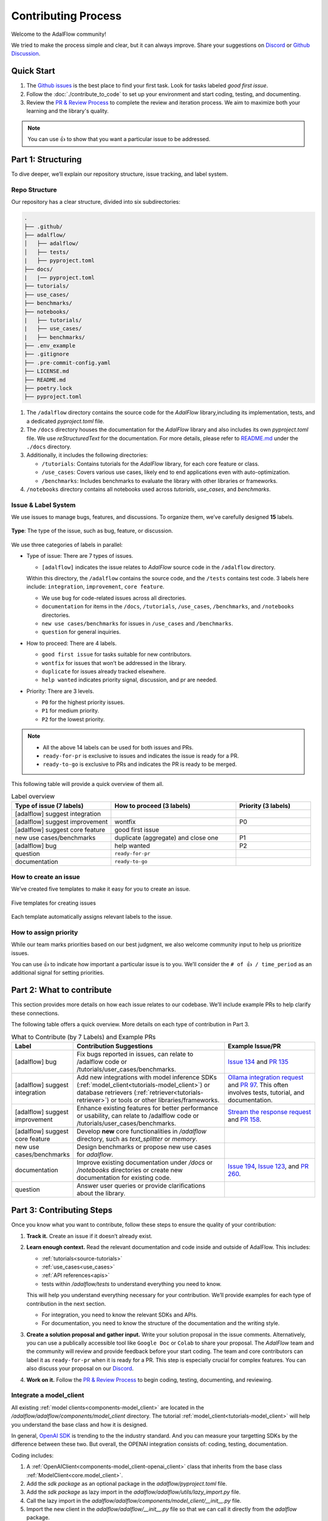 Contributing Process
=======================================
Welcome to the AdalFlow community!

We tried to make the process simple and clear, but it can always improve.
Share your suggestions on `Discord <https://discord.com/invite/ezzszrRZvT>`_ or `Github Discussion <https://github.com/SylphAI-Inc/AdalFlow/discussions>`_.


Quick Start
^^^^^^^^^^^^^^^^^^^^^^^^^^^^^^^^^
1. The `Github issues <https://github.com/SylphAI-Inc/AdalFlow/issues>`_ is the best place to find your first task. Look for tasks labeled `good first issue`.
2. Follow the :doc:`./contribute_to_code` to set up your environment and start coding, testing, and documenting.
3. Review the `PR & Review Process <#pr-review-process>`_ to complete the review and iteration process.
   We aim to maximize both your learning and the library's quality.


.. note::

   You can use 👍 to show that you want a particular issue to be addressed.

.. _part1-structuring:
Part 1: Structuring
^^^^^^^^^^^^^^^^^^^^^^^^^^^^^^^^^
To dive deeper, we’ll explain our repository structure, issue tracking, and label system.

..  what to contribute(with examples), contributing steps with proposal/discussion/coding/testing/documentation/pr/review process.
.. The coding and testing will be discussed more in details in `Code Contribution Guidelines <./contribute_to_code.html>`_ and the documentation will be discussed in `Documentation Contribution Guidelines <./contribute_to_document.html>`_.

Repo Structure
~~~~~~~~~~~~~~~~~~~~~~~~~~~~~~
Our repository has a clear structure, divided into six subdirectories:

.. code-block:: text

   .
   ├── .github/
   ├── adalflow/
   │   ├── adalflow/
   │   ├── tests/
   |   ├── pyproject.toml
   ├── docs/
   |   |── pyproject.toml
   ├── tutorials/
   ├── use_cases/
   ├── benchmarks/
   ├── notebooks/
   |   ├── tutorials/
   |   ├── use_cases/
   |   ├── benchmarks/
   ├── .env_example
   ├── .gitignore
   ├── .pre-commit-config.yaml
   ├── LICENSE.md
   ├── README.md
   ├── poetry.lock
   ├── pyproject.toml

1. The ``/adalflow`` directory contains the source code for the `AdalFlow` library,including its implementation, tests, and a dedicated `pyproject.toml` file.
2. The ``/docs`` directory houses the documentation for the `AdalFlow` library and also includes its own `pyproject.toml` file.
   We use `reStructuredText` for the documentation.  For more details, please refer to `README.md <https://github.com/SylphAI-Inc/AdalFlow/blob/main/docs/README.md>`_ under the ``./docs`` directory.
3. Additionally, it includes the following directories:

   - ``/tutorials``: Contains tutorials for the `AdalFlow` library, for each core feature or class.
   - ``/use_cases``: Covers various use cases, likely end to end applications even with auto-optimization.
   - ``/benchmarks``: Includes benchmarks to evaluate the library with other libraries or frameworks.
4. ``/notebooks`` directory contains all notebooks used across `tutorials`, `use_cases`, and `benchmarks`.



Issue & Label System
~~~~~~~~~~~~~~~~~~~~~~~~~~~~~~
We use issues to manage bugs, features, and discussions.
To organize them, we’ve carefully designed **15** labels.


.. figure:: ../_static/images/adalflow_issues.png
   :alt: AdalFlow Issues
   :align: center
   :width: 700px

   **Type**: The type of the issue, such as bug, feature, or discussion.

We use three categories of labels in parallel:

* Type of issue: There are 7 types of issues.

  - ``[adalflow]`` indicates the issue relates to `AdalFlow` source code in the ``/adalflow`` directory.
  Within this directory, the ``/adalflow`` contains the source code, and the ``/tests`` contains test code.
  3 labels here include: ``integration``, ``improvement``, ``core feature``.

  - We use ``bug`` for code-related issues across all directories.
  - ``documentation`` for items in the ``/docs``, ``/tutorials``, ``/use_cases``, ``/benchmarks``, and ``/notebooks`` directories.
  - ``new use cases/benchmarks`` for issues in ``/use_cases`` and ``/benchmarks``.
  - ``question`` for general inquiries.

* How to proceed: There are 4 labels.

  - ``good first issue`` for tasks suitable for new contributors.
  - ``wontfix`` for issues that won’t be addressed in the library.
  - ``duplicate`` for issues already tracked elsewhere.
  - ``help wanted`` indicates priority signal, discussion, and pr are needed.

* Priority: There are 3 levels.

  - ``P0`` for the highest priority issues.
  - ``P1`` for medium priority.
  - ``P2`` for the lowest priority.


.. note::
   * All the above 14 labels can be used for both issues and PRs.
   * ``ready-for-pr`` is exclusive to issues and indicates the issue is ready for a PR.
   * ``ready-to-go`` is exclusive to PRs and indicates the PR is ready to be merged.

This following table will provide a quick overview of them all.


.. list-table:: Label overview
   :header-rows: 1
   :widths: 40 50 30

   * - Type of issue (7 labels)
     - How to proceed (3 labels)
     - Priority (3 labels)
   * - [adalflow] suggest integration
     -
     -
   * - [adalflow] suggest improvement
     - wontfix
     - P0
   * - [adalflow] suggest core feature
     - good first issue
     -
   * - new use cases/benchmarks
     - duplicate (aggregate) and close one
     - P1
   * - [adalflow] bug
     - help wanted
     - P2
   * - question
     - ``ready-for-pr``
     -
   * - documentation
     - ``ready-to-go``
     -

How to create an issue
~~~~~~~~~~~~~~~~~~~~~~~~~~~~~~
We’ve created five templates to make it easy for you to create an issue.

.. figure:: ../_static/images/adalflow_issue_template.png
   :alt: AdalFlow Issue Template
   :align: center
   :width: 700px

   Five templates for creating issues

Each template automatically assigns relevant labels to the issue.


How to assign priority
~~~~~~~~~~~~~~~~~~~~~~~~~~~~~~

While our team marks priorities based on our best judgment, we also welcome community input to help us prioritize issues.

You can use 👍 to indicate how important a particular issue is to you.
We’ll consider the ``# of 👍 / time_period`` as an additional signal for setting priorities.



Part 2: What to contribute
^^^^^^^^^^^^^^^^^^^^^^^^^^^^^^^^^

This section provides more details on how each issue relates to our codebase.
We’ll include example PRs to help clarify these connections.

The following table offers a quick overview.
More details on each type of contribution in Part 3.

.. list-table:: What to Contribute (by 7 Labels) and Example PRs
   :header-rows: 1
   :widths: 20 50 30

   * - Label
     - Contribution Suggestions
     - Example Issue/PR
   * - [adalflow] bug
     - Fix bugs reported in issues, can relate to /adalflow code or /tutorials/user_cases/benchmarks.
     - `Issue 134 <https://github.com/SylphAI-Inc/AdalFlow/issues/134>`_ and `PR 135 <https://github.com/SylphAI-Inc/AdalFlow/pull/135>`_
   * - [adalflow] suggest integration
     - Add new integrations with model inference SDKs (:ref:`model_client<tutorials-model_client>`) or database retrievers (:ref:`retriever<tutorials-retriever>`) or tools or other libraries/frameworks.
     - `Ollama integration request <https://github.com/SylphAI-Inc/AdalFlow/issues/96>`_ and `PR 97 <https://github.com/SylphAI-Inc/AdalFlow/pull/97>`_. This often involves tests, tutorial, and documentation.
   * - [adalflow] suggest improvement
     - Enhance existing features for better performance or usability, can relate to /adalflow code or /tutorials/user_cases/benchmarks.
     - `Stream the response request <https://github.com/SylphAI-Inc/AdalFlow/issues/149>`_ and `PR 158 <https://github.com/SylphAI-Inc/AdalFlow/pull/158>`_.
   * - [adalflow] suggest core feature
     - Develop **new** core functionalities in `/adalflow` directory, such as `text_splitter` or `memory`.
     -
   * - new use cases/benchmarks
     - Design benchmarks or propose new use cases for `adalflow`.
     -
   * - documentation
     - Improve existing documentation under `/docs` or `/notebooks` directories or create new documentation for existing code.
     - `Issue 194 <https://github.com/SylphAI-Inc/AdalFlow/issues/194>`_, `Issue 123 <https://github.com/SylphAI-Inc/AdalFlow/issues/123>`_,  and `PR 260 <https://github.com/SylphAI-Inc/AdalFlow/pull/260>`_.
   * - question
     - Answer user queries or provide clarifications about the library.
     -

.. _part3-contributing-steps:

Part 3: Contributing Steps
^^^^^^^^^^^^^^^^^^^^^^^^^^^^^^^^^

Once you know what you want to contribute, follow these steps to ensure the quality of your contribution:

1. **Track it.** Create an issue if it doesn’t already exist.
2. **Learn enough context.** Read the relevant documentation and code inside and outside of AdalFlow.
   This includes:

   - :ref:`tutorials<source-tutorials>`
   - :ref:`use_cases<use_cases>`
   - :ref:`API references<apis>`
   - tests within `/adalflow/tests` to understand everything you need to know.

   This will help you understand everything necessary for your contribution.
   We’ll provide examples for each type of contribution in the next section.

   - For integration, you need to know the relevant SDKs and APIs.
   - For documentation, you need to know the structure of the documentation and the writing style.

3. **Create a solution proposal and gather input.** Write your solution proposal in the issue comments.
   Alternatively, you can use a publically accessible tool like ``Google Doc`` or ``Colab`` to share your proposal.
   The `AdalFlow` team and the community will review and provide feedback before your start coding.
   The team and core contributors can label it as ``ready-for-pr`` when it is ready for a PR.
   This step is especially crucial for complex features. You can also discuss your proposal on our `Discord <https://discord.com/invite/ezzszrRZvT>`_.

4. **Work on it.**  Follow the `PR & Review Process <#pr-review-process>`_ to begin coding, testing, documenting, and reviewing.


.. TODO: edit the remaining content

Integrate a  model_client
~~~~~~~~~~~~~~~~~~~~~~~~~~~~~~
All existing :ref:`model clients<components-model_client>` are located in the `/adalflow/adalflow/components/model_client` directory.
The tutorial :ref:`model_client<tutorials-model_client>` will help you understand the base class and how it is designed.

In general, `OpenAI SDK <https://platform.openai.com/docs/quickstart>`_ is trending to the the industry standard.
And you can measure your targetting SDKs by the difference between these two.
But overall, the OPENAI integration consists of: coding, testing, documentation.

Coding includes:

1. A :ref:`OpenAIClient<components-model_client-openai_client>` class that inherits from the base class :ref:`ModelClient<core.model_client>`.
2. Add the `sdk package` as an optional package in the `adalflow/pyproject.toml` file.
3. Add the `sdk package` as lazy import in the `adalflow/adalflow/utils/lazy_import.py` file.
4. Call the lazy import in the `adalflow/adalflow/components/model_client/__init__.py` file.
5. Import the new client in the `adalflow/adalflow/__init__.py` file so that we can call it directly from the `adalflow` package.

Testing includes:

1. Create a test file `test_XX_client.py` in the `adalflow/tests/` directory. You can use `test_openai_client.py` as a reference.
2. Add the package to the `adalflow/pyproject.toml` file under the `[tool.poetry.group.test.dependencies]` section.
3. Add the test case for the new client in the test file.
4. Follow the `adalflow/tests/README.md` to run the test.

Documentation includes:

1. Add examples on how to use the new client in the `tutorials` directory. You can use `tutorials/ollama_client_note.py` as a reference.
2. Make sure you add the new client package in the root `pyproject.toml` file under the `[tool.poetry.dependencies]` section.
3. Ensure the API reference is correctly rendenered in the `docs` directory.
   For example, with `ollama_client`, you need to add the following line in the `docs/source/apis/components/index.rst` file:

   .. code-block:: text

      components.model_client.ollama_client

4. Add examplary API configurations in the root `.env_example` file.


This `ollama_client PR <https://github.com/SylphAI-Inc/AdalFlow/pull/97>`_ is a good example of how to integrate a new model client.

Integrate a database retriever
~~~~~~~~~~~~~~~~~~~~~~~~~~~~~~~~~~~
All existing :ref:`retrievers<components-retriever>` are located in the `/adalflow/adalflow/components/retriever` directory.
The tutorial :ref:`retriever<tutorials-retriever>` will help you understand the base class and how it is designed.

The process is quite similar to integrating a model client. For documentation, ensure you add an example in :ref:`retriever<tutorials-retriever>`.

This `qdrant_retriever PR <https://github.com/SylphAI-Inc/AdalFlow/pull/165>`_ is a good example of how to integrate a new database retriever.

Add notebooks for existing/new tutorials/use_cases/benchmarks
~~~~~~~~~~~~~~~~~~~~~~~~~~~~~~~~~~~~~~~~~~~~~~~~~~~~~~~~~~~~~~

.. figure:: ../_static/images/adalflow_code_samples.png
   :alt: Code samples for tutorials

   :align: center
   :width: 700px

   Code samples for tutorials


.. note::
  For how to add a new notebook, please follow the `README.md <https://github.com/SylphAI-Inc/AdalFlow/blob/main/notebooks/README.md>`_ in the `notebooks` directory.

**Tutorials**

For :ref:`tutorials<tutorials>` in our documentation, each tutorial is accompanied by two code files: one `XX_note.py` in `/tutorials` and one `adalflow_XX.ipynb` in `/notebooks/tutorials`.
You can help add the missing code file in tutorials and make sure to link them in the documentation like the above figure.
Here is one example issue and PR for adding a new tutorial: `Issue 192 <https://github.com/SylphAI-Inc/AdalFlow/issues/192>`_ and `PR 261 <https://github.com/SylphAI-Inc/AdalFlow/pull/261>`_.

**Use Cases**

For :ref:`use_cases<use_cases>` in our documentation, each use case is accompanied by source code in `/use_cases` and a notebook in `/notebooks/use_cases`.
For our existing use cases, we do not always have the corresponding notebooks. You can help add the missing notebooks for the existing use cases.

**Benchmarks**

So far, we are still working on the code in the `/benchmarks` directory. We will need help on addint the documentation along with the code.

Part 4: Pull Request Process
^^^^^^^^^^^^^^^^^^^^^^^^^^^^^^^^^

Prepare the codebase
~~~~~~~~~~~~~~~~~~~~~~~~~

Before you can start a pull request, you need to follow these steps and this `Github official fork guide <https://docs.github.com/en/pull-requests/collaborating-with-pull-requests/working-with-forks/fork-a-repo?tool=webui>`_:

1. **Fork the repository.**
   You can fork the repository by clicking the `Fork` button on the top right corner of the repository page.

2. **Clone the repository.**
   You can clone the repository by running the following command in your terminal:

   .. code-block:: bash

      git clone your_forked_repository_url

3. **Sync your fork.**
   Also, make sure your repository is in sync with the original owner's repository. You can do this by running the following commands:

   .. code-block:: bash

      git remote -v

   You will not see our repo in the list. You can add it by running the following command:

   .. code-block:: bash

      git remote add upstream https://github.com/SylphAI-Inc/AdalFlow.git

   Now, when you run `git remote -v`, you will see the upstream repo.
   Then, we can sync your fork with the upstream repo by running the following commands:

   .. code-block:: bash

      git fetch upstream
      git checkout main
      git merge upstream/main

   *Note: `fetch` will fetch the changes from the upstream repo, but it will not merge them into your local branch. `merge` will merge the changes from the upstream repo into your local branch.*
   For more detials, please refer to the `Github official syncing a fork guide <https://docs.github.com/en/pull-requests/collaborating-with-pull-requests/working-with-forks/syncing-a-fork>`_.

4. **Create a new branch.**
   Create a new branch to ensure your changes are isolated from the main codebase. You can do this by running the following command:

   .. code-block:: bash

      git checkout -b <issue_number>_<issue_title>

   Similarly, you always use step 3 to sync your branch with the upstream repo.
   Additionally, you can use the following commands to sync:

   .. code-block:: bash

     git fetch --all --prune
     git rebase upstream/main
     # follow git instructions to resolve conflicts
     git push origin your_branch_name


Work on your PR
~~~~~~~~~~~~~~~~~~~~

1. **Set up the pre-commit hooks.**
   We have a `.pre-commit-config.yaml` file in the root directory.
   Ensure you have set up the pre-commit hooks. We recommend you to do so in the `poetry` environment.
   The following steps will help you set up the root poetry environment and the pre-commit hooks:
   Install `poetry` if you haven't already:

   .. code-block:: bash

    pip install poetry

   You can install the dependencies by running the following command:

   .. code-block:: bash

    poetry install

   Then you can activate the environment by running the following command:

   .. code-block:: bash

    poetry shell

   Then, install the pre-commit hooks by running the following command:

   .. code-block:: bash

    pre-commit install

   *Now, you can start to commit your changes from the `/adalflow` directory next time even if you are not in the poetry environment.*
   If you have more questions, you can refer to the `pre-commit official guide <https://pre-commit.com/#install>`_.

2. **Commit your changes.**
   Once you have made your changes, you can commit them by running the following commands:

   .. code-block:: bash

      git add .
      git commit -m "Your commit message"
      git push origin your_branch_name

   If you face "permission denied" issue, you can refer to this `medium blog <https://medium.com/geekculture/how-to-change-your-github-remote-authentication-from-username-password-to-personal-access-token-64e527a766cf>`_ for help.

3. **Create a Pull Request.**
   Go to your forked repository on Github and click the `New Pull Request` button. Make sure you select the correct branch for the base and compare branches.
   Here we have a default `PR template <https://github.com/SylphAI-Inc/adalflow/blob/main/.github/PULL_REQUEST_TEMPLATE.md>`_ for you to fill in.

4. **Fill in the PR template.**
   Make sure you fill in the PR template with the necessary information. This will help the reviewers understand your changes better.

5. **Submit the PR**
   We encourage you to submit the PR as soon as possible, even if it is not ready for review. You can mark it as a draft by:
   1. Clicking the `Draft` button on the PR page.
   2. Adding `[WIP]` to the PR title.

   .. figure:: ../_static/images/pr_draft.png
      :alt: Create a draft PR
      :align: center
      :width: 700px

      Create a draft PR

6. **Iterate your PR.**
   Once you have submitted the PR, the reviewers will review your changes and provide feedback. You can iterate your PR by making the necessary changes and pushing them to your branch. The reviewers will review your changes again.

7. **Merge your PR.**
   Once your PR is approved, the reviewers will merge your PR for you. You can also merge your PR by clicking the `Merge` button on the PR page.



Part 5: Review Process
^^^^^^^^^^^^^^^^^^^^^^^^^^^^^^^^^
For now, we will use the `PyTorch lightning's review guideline <https://github.com/Lightning-AI/pytorch-lightning/wiki/Review-guidelines>`_.

